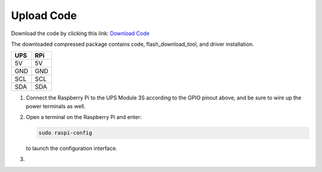 .. __Upload Code:

Upload Code
==========================

Download the code by clicking this link: `Download Code <https://codeload.github.com/lafvintech/UPS-Module-3S/zip/refs/heads/main>`_
   
The downloaded compressed package contains code, flash_download_tool, and driver installation.


+------+------+
| UPS  | RPi  |
+======+======+
| 5V   | 5V   |
+------+------+
| GND  | GND  |
+------+------+
| SCL  | SCL  |
+------+------+
| SDA  | SDA  |
+------+------+

1. Connect the Raspberry Pi to the UPS Module 3S according to the GPIO pinout above, and be sure to wire up the power terminals as well.

   .. image:: /Tutorial/img/LB004_A2.jpg

2. 

   Open a terminal on the Raspberry Pi and enter:

   .. code-block:: console

      sudo raspi-config

   to launch the configuration interface.

3.